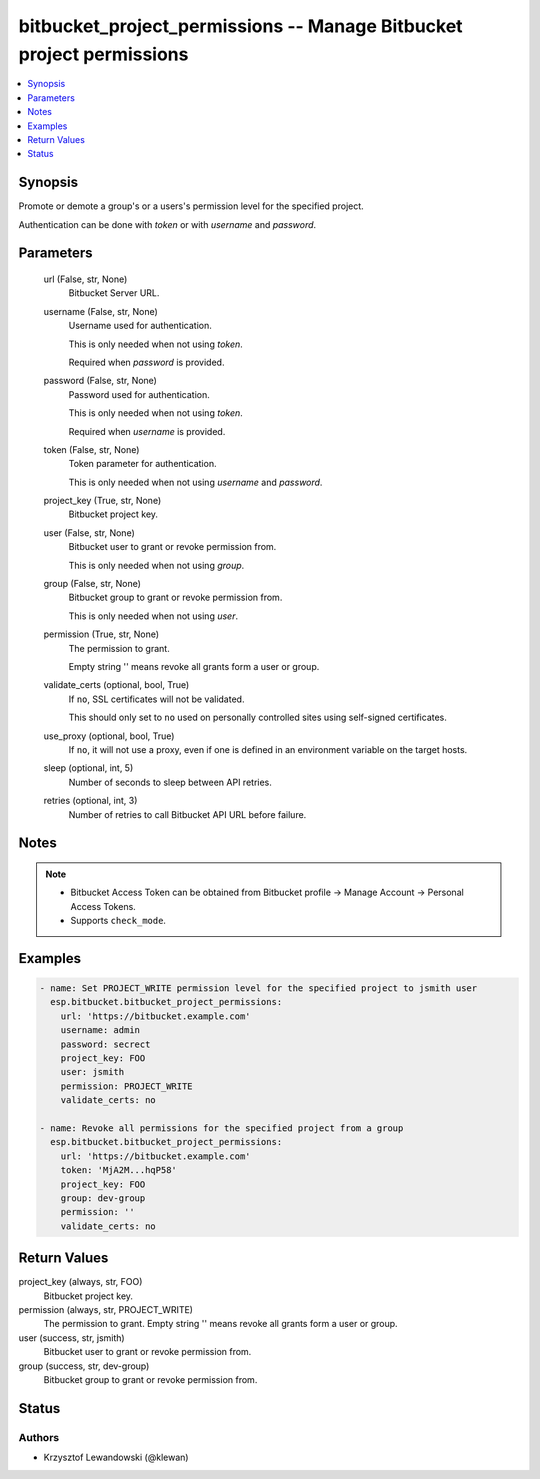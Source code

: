 .. _bitbucket_project_permissions_module:


bitbucket_project_permissions -- Manage Bitbucket project permissions
=====================================================================

.. contents::
   :local:
   :depth: 1


Synopsis
--------

Promote or demote a group's or a users's permission level for the specified project.

Authentication can be done with *token* or with *username* and *password*.






Parameters
----------

  url (False, str, None)
    Bitbucket Server URL.


  username (False, str, None)
    Username used for authentication.

    This is only needed when not using *token*.

    Required when *password* is provided.


  password (False, str, None)
    Password used for authentication.

    This is only needed when not using *token*.

    Required when *username* is provided.


  token (False, str, None)
    Token parameter for authentication.

    This is only needed when not using *username* and *password*.


  project_key (True, str, None)
    Bitbucket project key.


  user (False, str, None)
    Bitbucket user to grant or revoke permission from.

    This is only needed when not using *group*.


  group (False, str, None)
    Bitbucket group to grant or revoke permission from.

    This is only needed when not using *user*.


  permission (True, str, None)
    The permission to grant.

    Empty string '' means revoke all grants form a user or group.


  validate_certs (optional, bool, True)
    If ``no``, SSL certificates will not be validated.

    This should only set to ``no`` used on personally controlled sites using self-signed certificates.


  use_proxy (optional, bool, True)
    If ``no``, it will not use a proxy, even if one is defined in an environment variable on the target hosts.


  sleep (optional, int, 5)
    Number of seconds to sleep between API retries.


  retries (optional, int, 3)
    Number of retries to call Bitbucket API URL before failure.





Notes
-----

.. note::
   - Bitbucket Access Token can be obtained from Bitbucket profile -> Manage Account -> Personal Access Tokens.
   - Supports ``check_mode``.




Examples
--------

.. code-block:: yaml+jinja

    
    - name: Set PROJECT_WRITE permission level for the specified project to jsmith user
      esp.bitbucket.bitbucket_project_permissions:
        url: 'https://bitbucket.example.com'
        username: admin
        password: secrect
        project_key: FOO
        user: jsmith
        permission: PROJECT_WRITE
        validate_certs: no

    - name: Revoke all permissions for the specified project from a group
      esp.bitbucket.bitbucket_project_permissions:
        url: 'https://bitbucket.example.com'
        token: 'MjA2M...hqP58'
        project_key: FOO
        group: dev-group
        permission: ''
        validate_certs: no



Return Values
-------------

project_key (always, str, FOO)
  Bitbucket project key.


permission (always, str, PROJECT_WRITE)
  The permission to grant. Empty string '' means revoke all grants form a user or group.


user (success, str, jsmith)
  Bitbucket user to grant or revoke permission from.


group (success, str, dev-group)
  Bitbucket group to grant or revoke permission from.





Status
------





Authors
~~~~~~~

- Krzysztof Lewandowski (@klewan)

